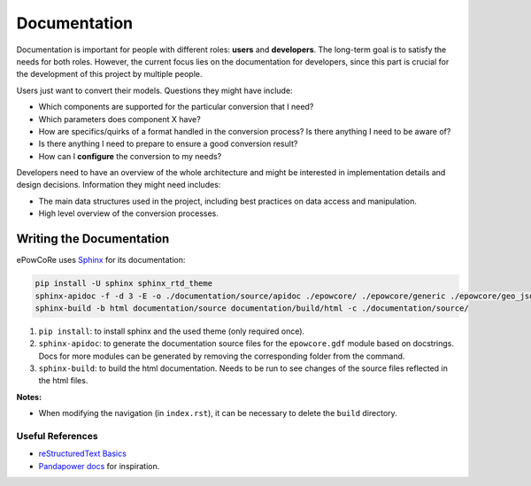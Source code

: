 Documentation
=============

Documentation is important for people with different roles: **users** and **developers**.
The long-term goal is to satisfy the needs for both roles.
However, the current focus lies on the documentation for developers, since this part is crucial for the development of this project by multiple people.

Users just want to convert their models. Questions they might have include:

- Which components are supported for the particular conversion that I need?
- Which parameters does component X have?
- How are specifics/quirks of a format handled in the conversion process? Is there anything I need to be aware of?
- Is there anything I need to prepare to ensure a good conversion result?
- How can I **configure** the conversion to my needs?

Developers need to have an overview of the whole architecture and might be interested in implementation details and design decisions.
Information they might need includes:

- The main data structures used in the project, including best practices on data access and manipulation.
- High level overview of the conversion processes.


Writing the Documentation
-------------------------

ePowCoRe uses `Sphinx <https://www.sphinx-doc.org/en/master/index.html>`_ for its documentation:

.. code-block:: shell

	pip install -U sphinx sphinx_rtd_theme
	sphinx-apidoc -f -d 3 -E -o ./documentation/source/apidoc ./epowcore/ ./epowcore/generic ./epowcore/geo_json ./epowcore/jmdl ./epowcore/power_factory/ ./epowcore/rscad/ ./epowcore/simscape/
	sphinx-build -b html documentation/source documentation/build/html -c ./documentation/source/

1. ``pip install``: to install sphinx and the used theme (only required once).
2. ``sphinx-apidoc``: to generate the documentation source files for the ``epowcore.gdf`` module based on docstrings. Docs for more modules can be generated by removing the corresponding folder from the command.
3. ``sphinx-build``: to build the html documentation. Needs to be run to see changes of the source files reflected in the html files.

**Notes:**

- When modifying the navigation (in ``index.rst``), it can be necessary to delete the ``build`` directory.


Useful References
^^^^^^^^^^^^^^^^^

- `reStructuredText Basics <https://www.sphinx-doc.org/en/master/usage/restructuredtext/basics.html>`_
- `Pandapower docs <https://pandapower.readthedocs.io/en/latest/elements/bus.html>`_ for inspiration.

